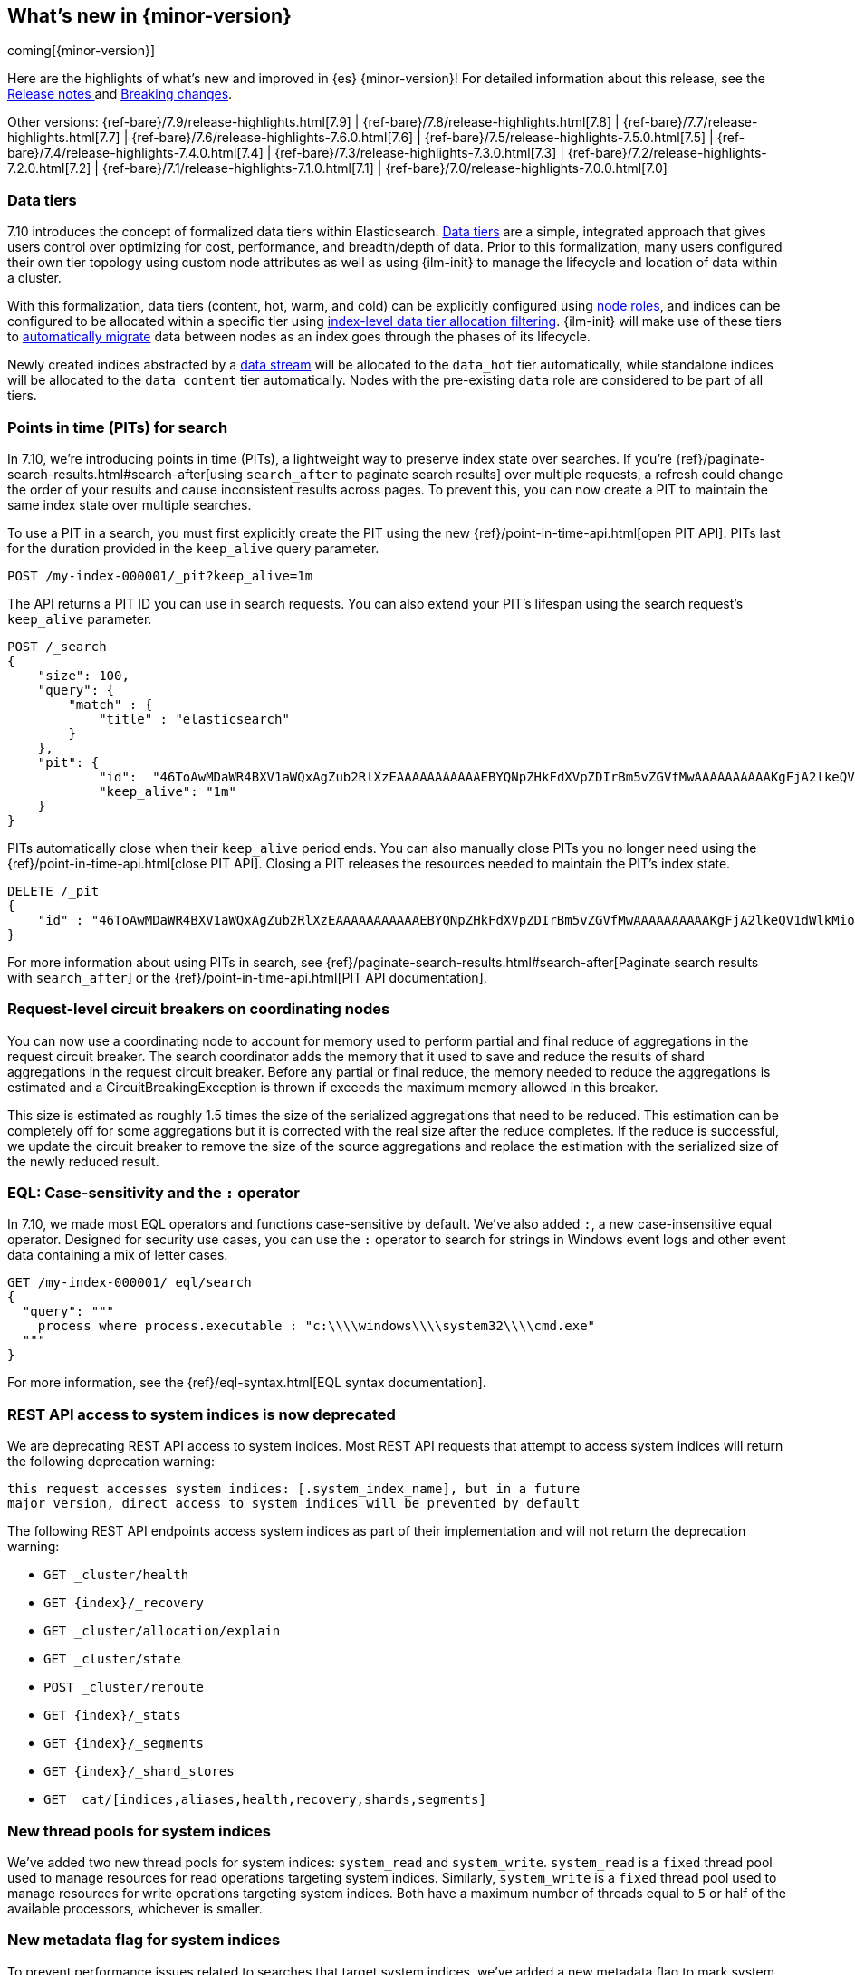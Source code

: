 [[release-highlights]]
== What's new in {minor-version}

coming[{minor-version}]

Here are the highlights of what's new and improved in {es} {minor-version}!
ifeval::["{release-state}"!="unreleased"]
For detailed information about this release, see the
<<release-notes-{elasticsearch_version}, Release notes >> and
<<breaking-changes-{minor-version}, Breaking changes>>.
endif::[]

// Add previous release to the list
Other versions:
{ref-bare}/7.9/release-highlights.html[7.9]
| {ref-bare}/7.8/release-highlights.html[7.8]
| {ref-bare}/7.7/release-highlights.html[7.7]
| {ref-bare}/7.6/release-highlights-7.6.0.html[7.6]
| {ref-bare}/7.5/release-highlights-7.5.0.html[7.5]
| {ref-bare}/7.4/release-highlights-7.4.0.html[7.4]
| {ref-bare}/7.3/release-highlights-7.3.0.html[7.3]
| {ref-bare}/7.2/release-highlights-7.2.0.html[7.2]
| {ref-bare}/7.1/release-highlights-7.1.0.html[7.1]
| {ref-bare}/7.0/release-highlights-7.0.0.html[7.0]

// tag::notable-highlights[]
[discrete]
[[data-tier-formalization]]
=== Data tiers
7.10 introduces the concept of formalized data tiers within Elasticsearch. <<data-tiers,Data tiers>>
are a simple, integrated approach that gives users control over optimizing for cost,
performance, and breadth/depth of data. Prior to this formalization, many users configured their own
tier topology using custom node attributes as well as using {ilm-init} to manage the lifecycle and
location of data within a cluster.

With this formalization, data tiers (content, hot, warm, and cold) can be explicitly configured
using <<node-roles,node roles>>, and indices can be configured to be allocated within a specific
tier using <<data-tier-shard-filtering,index-level data tier allocation filtering>>. {ilm-init} will
make use of these tiers to <<ilm-migrate,automatically migrate>> data between nodes as an index goes
through the phases of its lifecycle.

Newly created indices abstracted by a <<data-streams,data stream>> will be allocated to
the `data_hot` tier automatically, while standalone indices will be allocated to
the `data_content` tier automatically. Nodes with the pre-existing `data` role are 
considered to be part of all tiers.

[discrete]
[[points-in-time-for-search]]
=== Points in time (PITs) for search

In 7.10, we're introducing points in time (PITs), a lightweight way to preserve
index state over searches. If you're
{ref}/paginate-search-results.html#search-after[using `search_after` to paginate
search results] over multiple requests, a refresh could change the order of your
results and cause inconsistent results across pages. To prevent this, you can
now create a PIT to maintain the same index state over multiple searches.

To use a PIT in a search, you must first explicitly create the PIT using the new
{ref}/point-in-time-api.html[open PIT API]. PITs last for the duration provided
in the `keep_alive` query parameter.

[source,console]
----
POST /my-index-000001/_pit?keep_alive=1m
----
// TEST[setup:my_index]

The API returns a PIT ID you can use in search requests. You can also
extend your PIT's lifespan using the search request's `keep_alive` parameter.

[source,console]
----
POST /_search
{
    "size": 100,
    "query": {
        "match" : {
            "title" : "elasticsearch"
        }
    },
    "pit": {
	    "id":  "46ToAwMDaWR4BXV1aWQxAgZub2RlXzEAAAAAAAAAAAEBYQNpZHkFdXVpZDIrBm5vZGVfMwAAAAAAAAAAKgFjA2lkeQV1dWlkMioGbm9kZV8yAAAAAAAAAAAMAWICBXV1aWQyAAAFdXVpZDEAAQltYXRjaF9hbGw_gAAAAA==",
	    "keep_alive": "1m"
    }
}
----
// TEST[catch:missing]

PITs automatically close when their `keep_alive` period ends. You can
also manually close PITs you no longer need using the
{ref}/point-in-time-api.html[close PIT API]. Closing a PIT releases the
resources needed to maintain the PIT's index state.

[source,console]
----
DELETE /_pit
{
    "id" : "46ToAwMDaWR4BXV1aWQxAgZub2RlXzEAAAAAAAAAAAEBYQNpZHkFdXVpZDIrBm5vZGVfMwAAAAAAAAAAKgFjA2lkeQV1dWlkMioGbm9kZV8yAAAAAAAAAAAMAWIBBXV1aWQyAAA="
}
----
// TEST[catch:missing]

For more information about using PITs in search, see
{ref}/paginate-search-results.html#search-after[Paginate search results with
`search_after`] or the {ref}/point-in-time-api.html[PIT API documentation].

[discrete]
[[support-for-request-level-circuit-breakers]]
=== Request-level circuit breakers on coordinating nodes

You can now use a coordinating node to account for memory used to perform
partial and final reduce of aggregations in the request circuit breaker. The
search coordinator adds the memory that it used to save and reduce the results
of shard aggregations in the request circuit breaker. Before any partial or
final reduce, the memory needed to reduce the aggregations is estimated and a
CircuitBreakingException is thrown if exceeds the maximum memory allowed in this
breaker.

This size is estimated as roughly 1.5 times the size of the serialized
aggregations that need to be reduced. This estimation can be completely off for
some aggregations but it is corrected with the real size after the reduce
completes. If the reduce is successful, we update the circuit breaker to remove
the size of the source aggregations and replace the estimation with the
serialized size of the newly reduced result.

[discrete]
[[eql-case-sensitivity-operator]]
=== EQL: Case-sensitivity and the `:` operator

In 7.10, we made most EQL operators and functions case-sensitive by default.
We've also added `:`, a new case-insensitive equal operator. Designed for
security use cases, you can use the `:` operator to search for strings in
Windows event logs and other event data containing a mix of letter cases.

[source,console]
----
GET /my-index-000001/_eql/search
{
  "query": """
    process where process.executable : "c:\\\\windows\\\\system32\\\\cmd.exe"
  """
}
----
// TEST[setup:sec_logs]

For more information, see the {ref}/eql-syntax.html[EQL
syntax documentation].

[discrete]
[[deprecate-rest-api-access-to-system-indices]]
=== REST API access to system indices is now deprecated

We are deprecating REST API access to system indices. Most REST API requests
that attempt to access system indices will return the following deprecation
warning:

[source,text]
----
this request accesses system indices: [.system_index_name], but in a future
major version, direct access to system indices will be prevented by default
----

The following REST API endpoints access system indices as part of their
implementation and will not return the deprecation warning:

* `GET _cluster/health`
* `GET {index}/_recovery`
* `GET _cluster/allocation/explain`
* `GET _cluster/state`
* `POST _cluster/reroute`
* `GET {index}/_stats`
* `GET {index}/_segments`
* `GET {index}/_shard_stores`
* `GET _cat/[indices,aliases,health,recovery,shards,segments]`

[discrete]
[[add-system-read-thread-pool]]
=== New thread pools for system indices

We've added two new thread pools for system indices: `system_read` and
`system_write`. `system_read` is a `fixed` thread pool used to manage resources for
read operations targeting system indices. Similarly, `system_write` is a
`fixed` thread pool used to manage resources for write operations targeting
system indices. Both have a maximum number of threads equal to `5`
or half of the available processors, whichever is smaller.

[discrete]
[[metadata-flag-system-indices]]
=== New metadata flag for system indices

To prevent performance issues related to searches that target
system indices, we've added a new metadata flag to mark system and non-system
indices. {es} will automatically add this flag to an existing system indices
during upgrade.

// end::notable-highlights[]
